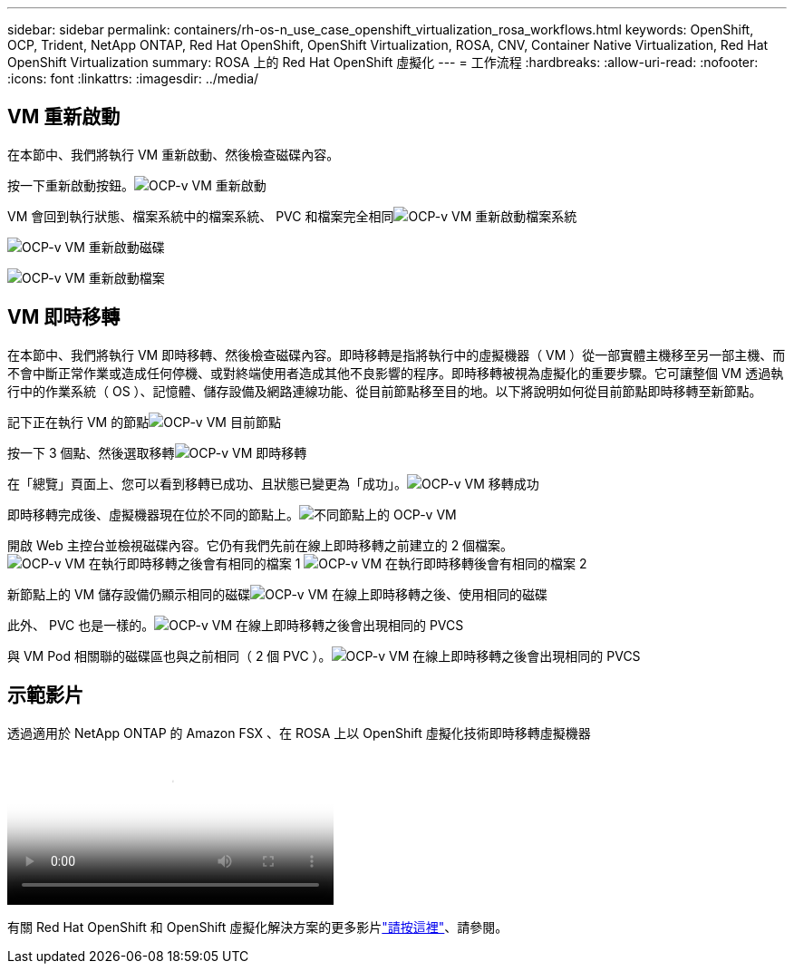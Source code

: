 ---
sidebar: sidebar 
permalink: containers/rh-os-n_use_case_openshift_virtualization_rosa_workflows.html 
keywords: OpenShift, OCP, Trident, NetApp ONTAP, Red Hat OpenShift, OpenShift Virtualization, ROSA, CNV, Container Native Virtualization, Red Hat OpenShift Virtualization 
summary: ROSA 上的 Red Hat OpenShift 虛擬化 
---
= 工作流程
:hardbreaks:
:allow-uri-read: 
:nofooter: 
:icons: font
:linkattrs: 
:imagesdir: ../media/




== VM 重新啟動

在本節中、我們將執行 VM 重新啟動、然後檢查磁碟內容。

按一下重新啟動按鈕。image:redhat_openshift_ocpv_rosa_image20.png["OCP-v VM 重新啟動"]

VM 會回到執行狀態、檔案系統中的檔案系統、 PVC 和檔案完全相同image:redhat_openshift_ocpv_rosa_image21.png["OCP-v VM 重新啟動檔案系統"]

image:redhat_openshift_ocpv_rosa_image22.png["OCP-v VM 重新啟動磁碟"]

image:redhat_openshift_ocpv_rosa_image23.png["OCP-v VM 重新啟動檔案"]



== VM 即時移轉

在本節中、我們將執行 VM 即時移轉、然後檢查磁碟內容。即時移轉是指將執行中的虛擬機器（ VM ）從一部實體主機移至另一部主機、而不會中斷正常作業或造成任何停機、或對終端使用者造成其他不良影響的程序。即時移轉被視為虛擬化的重要步驟。它可讓整個 VM 透過執行中的作業系統（ OS ）、記憶體、儲存設備及網路連線功能、從目前節點移至目的地。以下將說明如何從目前節點即時移轉至新節點。

記下正在執行 VM 的節點image:redhat_openshift_ocpv_rosa_image24.png["OCP-v VM 目前節點"]

按一下 3 個點、然後選取移轉image:redhat_openshift_ocpv_rosa_image25.png["OCP-v VM 即時移轉"]

在「總覽」頁面上、您可以看到移轉已成功、且狀態已變更為「成功」。image:redhat_openshift_ocpv_rosa_image26.png["OCP-v VM 移轉成功"]

即時移轉完成後、虛擬機器現在位於不同的節點上。image:redhat_openshift_ocpv_rosa_image27.png["不同節點上的 OCP-v VM"]

開啟 Web 主控台並檢視磁碟內容。它仍有我們先前在線上即時移轉之前建立的 2 個檔案。image:redhat_openshift_ocpv_rosa_image28.png["OCP-v VM 在執行即時移轉之後會有相同的檔案 1"] image:redhat_openshift_ocpv_rosa_image29.png["OCP-v VM 在執行即時移轉後會有相同的檔案 2"]

新節點上的 VM 儲存設備仍顯示相同的磁碟image:redhat_openshift_ocpv_rosa_image30.png["OCP-v VM 在線上即時移轉之後、使用相同的磁碟"]

此外、 PVC 也是一樣的。image:redhat_openshift_ocpv_rosa_image31.png["OCP-v VM 在線上即時移轉之後會出現相同的 PVCS"]

與 VM Pod 相關聯的磁碟區也與之前相同（ 2 個 PVC ）。image:redhat_openshift_ocpv_rosa_image32.png["OCP-v VM 在線上即時移轉之後會出現相同的 PVCS"]



== 示範影片

.透過適用於 NetApp ONTAP 的 Amazon FSX 、在 ROSA 上以 OpenShift 虛擬化技術即時移轉虛擬機器
video::4b3ef03d-7d65-4637-9dab-b21301371d7d[panopto,width=360]
有關 Red Hat OpenShift 和 OpenShift 虛擬化解決方案的更多影片link:https://docs.netapp.com/us-en/netapp-solutions/containers/rh-os-n_videos_and_demos.html["請按這裡"]、請參閱。
